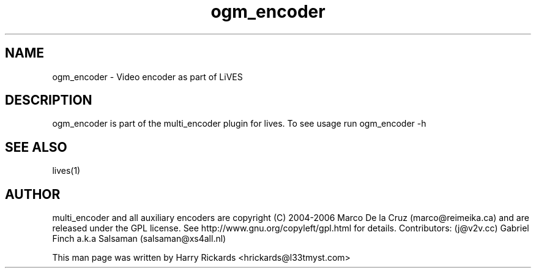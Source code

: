 .TH ogm_encoder 1 "January 6 2010"
.SH NAME
ogm_encoder \- Video encoder as part of LiVES
.SH DESCRIPTION
ogm_encoder is part of the multi_encoder plugin for lives. To see usage
run ogm_encoder \-h
.SH SEE ALSO
lives(1)
.SH AUTHOR
multi_encoder and all auxiliary encoders are
copyright (C) 2004-2006 Marco De la Cruz (marco@reimeika.ca)
and are released under the GPL license. See
http://www.gnu.org/copyleft/gpl.html for details.
Contributors:
(j@v2v.cc)
Gabriel Finch a.k.a Salsaman (salsaman@xs4all.nl)

This man page was written by Harry Rickards <hrickards@l33tmyst.com>
